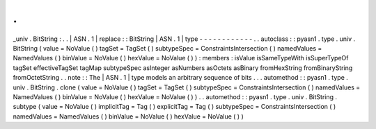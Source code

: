 .
.
_univ
.
BitString
:
.
.
|
ASN
.
1
|
replace
:
:
BitString
|
ASN
.
1
|
type
-
-
-
-
-
-
-
-
-
-
-
-
.
.
autoclass
:
:
pyasn1
.
type
.
univ
.
BitString
(
value
=
NoValue
(
)
tagSet
=
TagSet
(
)
subtypeSpec
=
ConstraintsIntersection
(
)
namedValues
=
NamedValues
(
)
binValue
=
NoValue
(
)
hexValue
=
NoValue
(
)
)
:
members
:
isValue
isSameTypeWith
isSuperTypeOf
tagSet
effectiveTagSet
tagMap
subtypeSpec
asInteger
asNumbers
asOctets
asBinary
fromHexString
fromBinaryString
fromOctetString
.
.
note
:
:
The
|
ASN
.
1
|
type
models
an
arbitrary
sequence
of
bits
.
.
.
automethod
:
:
pyasn1
.
type
.
univ
.
BitString
.
clone
(
value
=
NoValue
(
)
tagSet
=
TagSet
(
)
subtypeSpec
=
ConstraintsIntersection
(
)
namedValues
=
NamedValues
(
)
binValue
=
NoValue
(
)
hexValue
=
NoValue
(
)
)
.
.
automethod
:
:
pyasn1
.
type
.
univ
.
BitString
.
subtype
(
value
=
NoValue
(
)
implicitTag
=
Tag
(
)
explicitTag
=
Tag
(
)
subtypeSpec
=
ConstraintsIntersection
(
)
namedValues
=
NamedValues
(
)
binValue
=
NoValue
(
)
hexValue
=
NoValue
(
)
)
